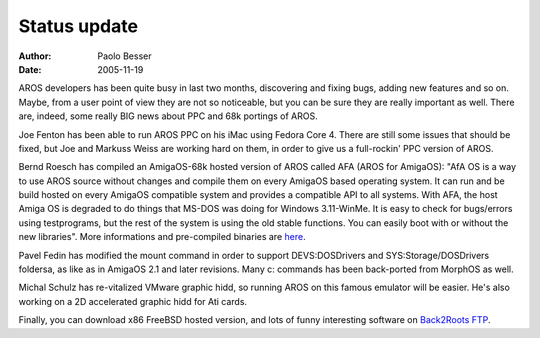 =============
Status update
=============

:Author:   Paolo Besser
:Date:     2005-11-19

AROS developers has been quite busy in last two months, discovering and fixing bugs, adding new features and so on. Maybe, from a user point of view they are not so noticeable, but you can be sure they are really important as well. There are, indeed, some really BIG news about PPC and 68k portings of AROS.

Joe Fenton has been able to run AROS PPC on his iMac using Fedora Core 4. There are still some issues that should be fixed, but Joe and Markuss Weiss are working hard on them, in order to give us a full-rockin' PPC version of AROS. 

Bernd Roesch has compiled an AmigaOS-68k hosted version of AROS called AFA (AROS for AmigaOS): "AfA OS is a way to use AROS source without changes and compile them on every AmigaOS based operating system. 
It can run and be build hosted on every AmigaOS compatible system and provides a compatible API to all systems. With AFA, the host Amiga OS is degraded to do things that MS-DOS was doing for Windows
3.11-WinMe. It is easy to check for bugs/errors using testprograms, but the rest of the system is using the old stable functions. You can easily boot with or without the new libraries". More informations and pre-compiled binaries are `here`__.

Pavel Fedin has modified the mount command in order to support DEVS:DOSDrivers and SYS:Storage/DOSDrivers foldersa, as like as in AmigaOS 2.1 and later revisions. Many c: commands has been back-ported from MorphOS as well.

Michal Schulz has re-vitalized VMware graphic hidd, so running AROS on this famous emulator will be easier. He's also working on a 2D accelerated graphic hidd for Ati cards. 

Finally, you can download x86 FreeBSD hosted version, and lots of funny interesting software on `Back2Roots FTP`__.

__ http://amidevcpp.kilu.de/afaupload.php3
__ http://ftp.back2roots.org/aros

